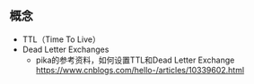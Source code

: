 ** 概念

- TTL（Time To Live）
- Dead Letter Exchanges
  - pika的参考资料，如何设置TTL和Dead Letter Exchange https://www.cnblogs.com/hello-/articles/10339602.html
